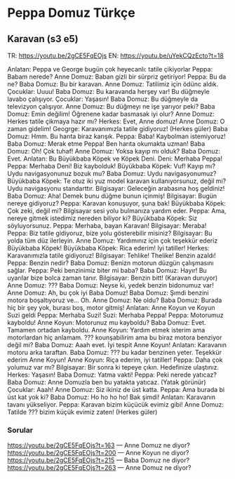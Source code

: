 * Peppa Domuz Türkçe


** Karavan (s3 e5)

TR: https://youtu.be/2gCE5FqEOjs
EN: https://youtu.be/uYekCQzEcto?t=18
   
Anlatan: Peppa ve George bugün çok heyecanlı: tatile çikiyorlar
Peppa: Babam nerede?
Anne Domuz: Baban gizli bir sürpriz getiriyor!
Peppa: Bu da ne?
Baba Domuz: Bu bir karavan.
Anne Domuz: Tatilimiz için ödünc aldık.
Çocuklar: Uuuu!
Baba Domuz: Bu karavanda herşey var! Bu düğmeyle lavabo çalışıyor.
Çocuklar: Yaşasın!
Baba Domuz: Bu düğmeyle da televizyon çalışıyor.
Anne Domuz: Bu düğmeyı ne işe yarıyor peki?
Baba Domuz: Emin değilim! Öğrenene kadar basmasak iyi olur?
Anne Domuz: Herkes tatile çikmaya hazır mı?
Herkes: Evet, Anne domuz!
Anne Domuz: O zaman gidelim!
Geogrge: Karavanımızla tatile gidiyoruz!
(Herkes güler)
Baba Domuz: Hmm. Bu harıta biraz karışık.
Peppa: Baba! Kaybolman istemiyoruz!
Baba Domuz: Merak etme Peppa! Ben harıta okumakta uzman!
Baba Domuz: Oh! Çok tuhaf!
Anne Domuz: Yoksa kayıp mı olduk?
Baba Domuz: Evet.
Anlatan: Bu Büyükbaba Köpek ve Köpek Deni.
Deni: Merhaba Peppa!
Peppa: Merhaba Deni! Biz kaybolduk!
Büyükbaba Köpek: Vuf! Kayıp mı? Uydu navigasyonunuz bozuk mu?
Baba Domuz: Uydu navigasyonumuz?
Büyükbaba Köpek: Te otuz iki yuz model karavan kullanıyorsunuz, değil mi? Uydu navigasyonu standarttır.
Bilgisayar: Geleceğin arabasına hoş geldiniz!
Baba Domuz: Aha! Demek bunu düğme bunun içinmiş!
Bilgisayar: Bugün nereye gidiyoruz?
Peppa: Karavan konuşuyor, şuna bak!
Büyükbaba Köpek: Çok zeki, değil mi? Bilgisayar sesi yolu bulmanıza yardım eder.
Peppa: Ama, nereye gitmek istedimiz nereden biliyor ki?
Büyükbaba Köpek: Siz söyluyorsunuz.
Peppa: Merhaba, bayan Karavan!
Bilgisayar: Meraba!
Peppa: Biz tatile gidiyoruz, bize yolu gösterebilir misiniz?
Bilgisayar: Bu yolda tüm düz ilerleyin.
Anne Domuz: Yardımınız için çok teşekkür ederiz Büyükbaba Köpek!
Büyükbaba Köpek: Rica ederim! Iyi tatiller!
Herkes: Karavanımızla tatile gidiyoruz!
Bilgisayar: Tehlike! Thelike! Benzin azaldı!
Peppa: Benzin nedir?
Baba Domuz: Benizn motorun düzgün çalışmasını sağlar.
Peppa: Peki benzinimiz biter mi baba?
Baba Domuz: Hayır! Bu uyarılar bize bolca zaman tanır.
Bilgisayar: Benzin bitt!
(Karavan duruyor)
Anne Domuz: ???
Baba Domuz: Neyse ki, yedek benzin bidonumuz var!
Anne Domuz: Ah, bu çok iyi Baba Domuz!
Baba Domuz: Şımdi benzini motora boşaltıyoruz ve... Oh.
Anne Domuz: Ne oldu?
Baba Domuz: Burada hiç bir şey yok, burası boş, motor gitmiş!
Anlatan: Anne Koyun ve Koyun Suzi geldi
Peppa: Merhaba Suzi!
Suzi: Merhaba Peppa!
Peppa: Motorumuz kayboldu!
Anne Koyun: Motorunuz mu kayboldu?
Baba Domuz: Evet. Tamamen ortadan kayboldu.
Anne Koyun: Yardım etmek isterim ama motorlardan hiç anlamam. ??? kounşabilirim ama bu biraz motora benziyor değil mi?
Baba Domuz: Aaah evet. İyi tespit Anne Koyun! 
Anlatan: Karavanın motoru arka taraftan.
Baba Domuz: ??? bu kadar benzinen yeter. Teşekkür ederim Anne Koyun!
Anne Koyun: Riça ederim, iyi tatiller!
Peppa: Daha çok yolumuz var mı?
Bilgisayar: Bir sonra ki tepeye çıkın. Hedefinize ulaştınız.
Herkes: Yaşasın!
Baba Domuz: Yatma vakti!
Peppa: Peki nerede yatıcaz?
Baba Domuz: Anne Domuzla ben bu yatakta yatıcaz.
(Yatak görünür)
Çocuklar: Aaah!
Anne Domuz: Siz ikiniz de üst katta.
Peppa: Ama burada bi üst kat yok ki?
Baba Domuz: Ho ho ho ho! Bak şimdi!
Anlatan: Karavanın tavanı yükseliyor.
Peppa: Karavan bizim küçücük evimiz gibi!
Anne Domuz: Tatilde ??? bizim küçük evimiz zaten!
(Herkes güler)

*** Sorular
https://youtu.be/2gCE5FqEOjs?t=163 — Anne Domuz ne diyor?
https://youtu.be/2gCE5FqEOjs?t=200 — Anne Koyun ne diyor?
https://youtu.be/2gCE5FqEOjs?t=215 — Baba Domuz ne diyor?
https://youtu.be/2gCE5FqEOjs?t=263 — Anne Domuz ne diyor?

